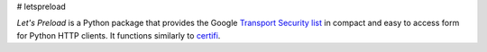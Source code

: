 # letspreload

*Let's Preload* is a Python package that provides the Google `Transport Security list <https://chromium.googlesource.com/chromium/src/+/master/net/http/transport_security_state_static.json>`_
in compact and easy to access form for Python HTTP clients. It
functions similarly to `certifi <https://certifi.io/>`_.
